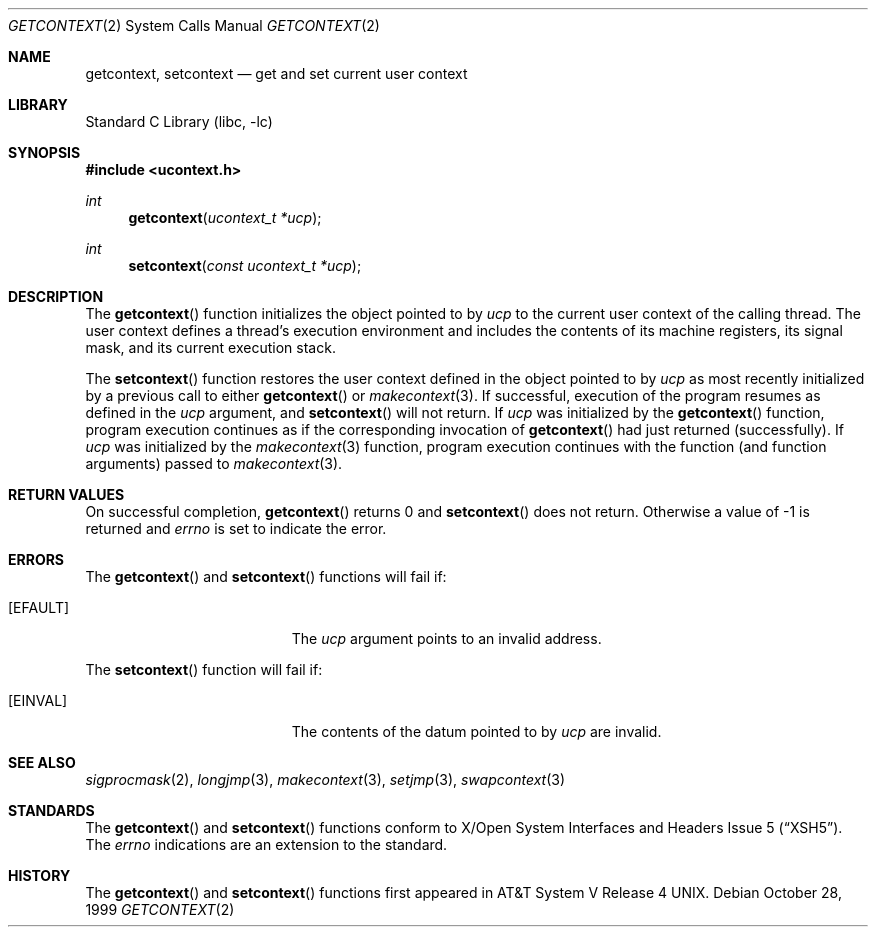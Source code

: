.\"	$NetBSD: getcontext.2,v 1.5.8.2 2008/04/30 13:10:52 martin Exp $
.\"
.\" Copyright (c) 1999 The NetBSD Foundation, Inc.
.\" All rights reserved.
.\"
.\" This code is derived from software contributed to The NetBSD Foundation
.\" by Klaus Klein.
.\"
.\" Redistribution and use in source and binary forms, with or without
.\" modification, are permitted provided that the following conditions
.\" are met:
.\" 1. Redistributions of source code must retain the above copyright
.\"    notice, this list of conditions and the following disclaimer.
.\" 2. Redistributions in binary form must reproduce the above copyright
.\"    notice, this list of conditions and the following disclaimer in the
.\"    documentation and/or other materials provided with the distribution.
.\"
.\" THIS SOFTWARE IS PROVIDED BY THE NETBSD FOUNDATION, INC. AND CONTRIBUTORS
.\" ``AS IS'' AND ANY EXPRESS OR IMPLIED WARRANTIES, INCLUDING, BUT NOT LIMITED
.\" TO, THE IMPLIED WARRANTIES OF MERCHANTABILITY AND FITNESS FOR A PARTICULAR
.\" PURPOSE ARE DISCLAIMED.  IN NO EVENT SHALL THE FOUNDATION OR CONTRIBUTORS
.\" BE LIABLE FOR ANY DIRECT, INDIRECT, INCIDENTAL, SPECIAL, EXEMPLARY, OR
.\" CONSEQUENTIAL DAMAGES (INCLUDING, BUT NOT LIMITED TO, PROCUREMENT OF
.\" SUBSTITUTE GOODS OR SERVICES; LOSS OF USE, DATA, OR PROFITS; OR BUSINESS
.\" INTERRUPTION) HOWEVER CAUSED AND ON ANY THEORY OF LIABILITY, WHETHER IN
.\" CONTRACT, STRICT LIABILITY, OR TORT (INCLUDING NEGLIGENCE OR OTHERWISE)
.\" ARISING IN ANY WAY OUT OF THE USE OF THIS SOFTWARE, EVEN IF ADVISED OF THE
.\" POSSIBILITY OF SUCH DAMAGE.
.\"
.Dd October 28, 1999
.Dt GETCONTEXT 2
.Os
.Sh NAME
.Nm getcontext ,
.Nm setcontext
.Nd get and set current user context
.Sh LIBRARY
.Lb libc
.Sh SYNOPSIS
.In ucontext.h
.Ft int
.Fn getcontext "ucontext_t *ucp"
.Ft int
.Fn setcontext "const ucontext_t *ucp"
.Sh DESCRIPTION
The
.Fn getcontext
function initializes the object pointed to by
.Fa ucp
to the current user context of the calling thread.
The user context defines a thread's execution environment and includes
the contents of its machine registers,
its signal mask,
and its current execution stack.
.Pp
The
.Fn setcontext
function restores the user context defined in the object pointed to by
.Fa ucp
as most recently initialized by a previous call to either
.Fn getcontext
or
.Xr makecontext 3 .
.\" TODO: signal handler
If successful, execution of the program resumes as defined in the
.Fa ucp
argument, and
.Fn setcontext
will not return.
If
.Fa ucp
was initialized by the
.Fn getcontext
function, program execution continues as if the corresponding invocation of
.Fn getcontext
had just returned (successfully).
If
.Fa ucp
was initialized by the
.Xr makecontext 3
function, program execution continues with the function (and function
arguments) passed to
.Xr makecontext 3 .
.Sh RETURN VALUES
On successful completion,
.Fn getcontext
returns 0 and
.Fn setcontext
does not return.
Otherwise a value of \-1 is returned and
.Va errno
is set to indicate the error.
.Sh ERRORS
The
.Fn getcontext
and
.Fn setcontext
functions will fail if:
.Bl -tag -width Er
.It Bq Er EFAULT
The
.Fa ucp
argument points to an invalid address.
.El
.Pp
The
.Fn setcontext
function will fail if:
.Bl -tag -width Er
.It Bq Er EINVAL
The contents of the datum pointed to by
.Fa ucp
are invalid.
.El
.Sh SEE ALSO
.Xr sigprocmask 2 ,
.Xr longjmp 3 ,
.Xr makecontext 3 ,
.Xr setjmp 3 ,
.Xr swapcontext 3
.Sh STANDARDS
The
.Fn getcontext
and
.Fn setcontext
functions conform to
.St -xsh5 .
The
.Va errno
indications are an extension to the standard.
.Sh HISTORY
The
.Fn getcontext
and
.Fn setcontext
functions first appeared in
.At V.4 .
